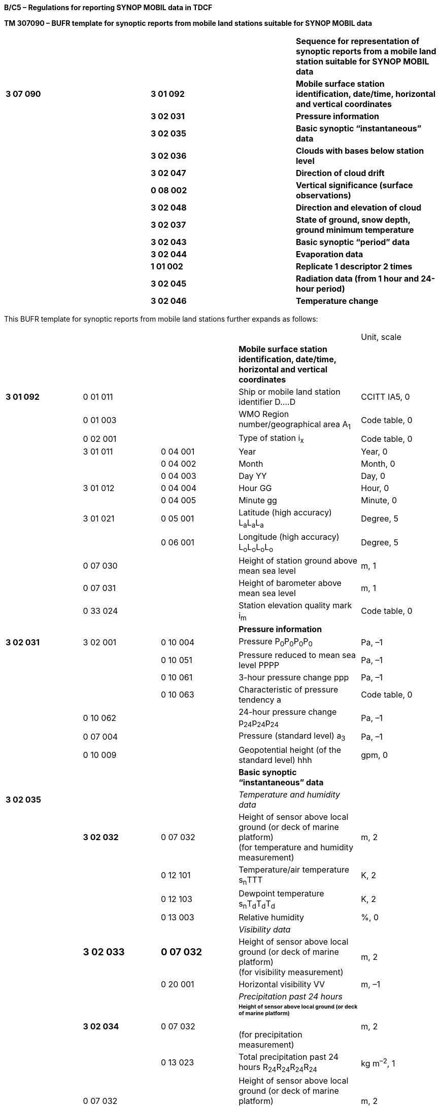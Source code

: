 *B/C5 – Regulations for reporting SYNOP MOBIL data in TDCF*

*TM 307090 – BUFR template for synoptic reports from mobile land stations suitable for SYNOP MOBIL data*

[cols=",,",]
|===
| | |*Sequence for representation of synoptic reports from a mobile land station suitable for SYNOP MOBIL data*
|*3 07 090* |*3 01 092* |*Mobile surface station identification, date/time, horizontal and vertical coordinates*
| |*3 02 031* |*Pressure information*
| |*3 02 035* |*Basic synoptic “instantaneous” data*
| |*3 02 036* |*Clouds with bases below station level*
| |*3 02 047* |*Direction of cloud drift*
| |*0 08 002* |*Vertical significance (surface observations)*
| |*3 02 048* |*Direction and elevation of cloud*
| |*3 02 037* |*State of ground, snow depth, ground minimum temperature*
| |*3 02 043* |*Basic synoptic “period” data*
| |*3 02 044* |*Evaporation data*
| |*1 01 002* |*Replicate 1 descriptor 2 times*
| |*3 02 045* |*Radiation data (from 1 hour and 24-hour period)*
| |*3 02 046* |*Temperature change*
|===

This BUFR template for synoptic reports from mobile land stations further expands as follows:

[cols=",,,,",]
|===
| | | | |Unit, scale
| | | |*Mobile surface station identification, date/time, horizontal and vertical coordinates* |
|*3 01 092* |0 01 011 | |Ship or mobile land station identifier D….D |CCITT IA5, 0
| |0 01 003 | |WMO Region number/geographical area A~1~ |Code table, 0
| |0 02 001 | |Type of station i~x~ |Code table, 0
| |3 01 011 |0 04 001 |Year |Year, 0
| | |0 04 002 |Month |Month, 0
| | |0 04 003 |Day YY |Day, 0
| |3 01 012 |0 04 004 |Hour GG |Hour, 0
| | |0 04 005 |Minute gg |Minute, 0
| |3 01 021 |0 05 001 |Latitude (high accuracy) L~a~L~a~L~a~ |Degree, 5
| | |0 06 001 |Longitude (high accuracy) L~o~L~o~L~o~L~o~ |Degree, 5
| |0 07 030 | |Height of station ground above mean sea level |m, 1
| |0 07 031 | |Height of barometer above mean sea level |m, 1
| |0 33 024 | |Station elevation quality mark i~m~ |Code table, 0
| | | |*Pressure information* |
|*3 02 031* |3 02 001 |0 10 004 |Pressure P~0~P~0~P~0~P~0~ |Pa, –1
| | |0 10 051 |Pressure reduced to mean sea level PPPP |Pa, –1
| | |0 10 061 |3-hour pressure change ppp |Pa, –1
| | |0 10 063 |Characteristic of pressure tendency a |Code table, 0
| |0 10 062 | |24-hour pressure change p~24~p~24~p~24~ |Pa, –1
| |0 07 004 | |Pressure (standard level) a~3~ |Pa, –1
| |0 10 009 | |Geopotential height (of the standard level) hhh |gpm, 0
| | | |*Basic synoptic “instantaneous” data* |
|*3 02 035* | | |_Temperature and humidity data_ |
| |*3 02 032* |0 07 032 |Height of sensor above local ground (or deck of marine platform) +
(for temperature and humidity measurement) |m, 2
| | |0 12 101 |Temperature/air temperature s~n~TTT |K, 2
| | |0 12 103 |Dewpoint temperature s~n~T~d~T~d~T~d~ |K, 2
| | |0 13 003 |Relative humidity |%, 0
| | | |_Visibility data_ |
| a|
=== 3 02 033

a|
=== 0 07 032

|Height of sensor above local ground (or deck of marine platform) +
(for visibility measurement) |m, 2
| | |0 20 001 |Horizontal visibility VV |m, –1
| | | |_Precipitation past 24 hours_ |
| |*3 02 034* |0 07 032 a|
====== Height of sensor above local ground (or deck of marine platform) +
(for precipitation measurement)

|m, 2
| | |0 13 023 |Total precipitation past 24 hours R~24~R~24~R~24~R~24~ |kg m^–2^, 1
| |0 07 032 | |Height of sensor above local ground (or deck of marine platform) +
(set to missing to cancel the previous value) |m, 2
| | | |_General cloud information_ |
| |3 02 004 |0 20 010 |Cloud cover (total) N |%, 0
| | |0 08 002 |Vertical significance *(surface observations)* |Code table, 0
| | |0 20 011 |Cloud amount (of low or middle clouds) N~h~ |Code table, 0
| | |0 20 013 |Height of base of cloud h |m, –1
| | |0 20 012 |Cloud type (low clouds C~L~) C~L~ |Code table, 0
| | |0 20 012 |Cloud type (middle clouds C~M~) C~M~ |Code table, 0
| | |0 20 012 |Cloud type (high clouds C~H~) C~H~ |Code table, 0
| | | |*_Individual cloud layers or masses_* |
| |1 01 000 | |Delayed replication of 1 descriptor |
| |0 31 001 | |Delayed descriptor replication factor |Numeric, 0
| |3 02 005 |0 08 002 |Vertical significance *(surface observations)* |Code table, 0
| | |0 20 011 |Cloud amount N~s~ |Code table, 0
| | |0 20 012 |Cloud type C |Code table, 0
| | |0 20 013 |Height of base of cloud h~s~h~s~ |m, –1
| | | |*Clouds with bases below station level* |
|*3 02 036* |1 05 000 | |Delayed replication of 5 descriptors |
| |0 31 001 | |Delayed descriptor replication factor |Numeric, 0
| |0 08 002 | |Vertical significance *(surface observations)* |Code table, 0
| |0 20 011 | |Cloud amount N’ |Code table, 0
| |0 20 012 | |Cloud type C’ |Code table, 0
| |0 20 014 | |Height of top of cloud H’H’ |m, –1
| |0 20 017 | |Cloud top description C~t~ |Code table, 0
| | | |*Direction of cloud drift* group 56D~L~D~M~D~H~ |
|*3 02 047* |1 02 003 | |Replicate 2 descriptors 3 times |
| |0 08 002 | a|
Vertical significance *(surface observations) +
* = 7 (low cloud)

= 8 (middle cloud)

= 9 (high cloud)

|Code table, 0
| |0 20 054 | a|
True direction from which a phenomenon or clouds are moving or in which they are observed

D~L~, D~M~, D~H~

|Degree true, 0
|*0 08 002* | | a|
Vertical significance *(surface observations)*

(set to missing to cancel the previous value)

|Code table, 0
| | | |*Direction and elevation of cloud* gr. 57CD~a~e~C~ |
|*3 02 048* |0 05 021 | |Bearing or azimuth D~a~ |Degree true, 2
| |0 07 021 | |Elevation e~C~ |Degree, 2
| |0 20 012 | |Cloud type C |Code table, 0
| |0 05 021 | |Bearing or azimuth +
(set to missing to cancel the previous value) |Degree true, 2
| |0 07 021 | |Elevation +
(set to missing to cancel the previous value) |Degree, 2
| | | |*State of ground, snow depth, ground minimum temperature* |
|*3 02 037* |0 20 062 | |State of the ground (with or without snow) E or E’ |Code table, 0
| |0 13 013 | |Total snow depth sss |m, 2
| |0 12 113 | |Ground minimum temperature, past 12 hours s~n~T~g~T~g~ |K, 2
| | | |*Basic synoptic “period” data* |
| | | |_Present and past weather_ |
|*3 02 043* |*3 02 038* |0 20 003 |Present weather ww |Code table, 0
| | |0 04 024 |Time period or displacement (in hours) |Hour, 0
| | |0 20 004 |Past weather (1) W~1~ |Code table, 0
| | |0 20 005 |Past weather (2) W~2~ |Code table, 0
| a|
=== 

a|
=== 

|_Sunshine data (from 1 hour and 24-hour +
period)_ |
| |*1 01 002* | |Replicate 1 descriptors 2 times |
| |*3 02 039* |0 04 024 |Time period or displacement (in hours) |Hour, 0
| | |0 14 031 |Total sunshine SS *and* SSS |Minute, 0
| | | |_Precipitation measurement_ |
| |*3 02 040* |0 07 032 |Height of sensor above local ground (or deck of marine platform) +
(for precipitation measurement) |m, 2
| | |1 02 002 |Replicate 2 descriptors 2 times |
| | |0 04 024 |Time period or displacement (in hours) t~R~ |Hour, 0
| | |0 13 011 |Total precipitation/total water equivalent +
(of snow) RRR |kg m^–2^, 1
| | | |_Extreme temperature data_ |
| |*3 02 041* |0 07 032 |Height of sensor above local ground (or deck of marine platform) +
(for temperature measurement) |m, 2
| | |0 04 024 |Time period or displacement |Hour, 0
| | |0 04 024 |Time period or displacement (see Notes 1 and 2) |Hour, 0
| | |0 12 111 |Maximum temperature, at height and over period specified s~n~T~x~T~x~T~x~ |K, 2
| | |0 04 024 |Time period or displacement |Hour, 0
| | |0 04 024 |Time period or displacement (see Note 2) |Hour, 0
| | |0 12 112 |Minimum temperature, at height and over period specified s~n~T~n~T~n~T~n~ |K, 2
| | | |_Wind data_ |
| |*3 02 042* |0 07 032 |Height of sensor above local ground (or deck of marine platform) +
(for wind measurement) |m, 2
| | |0 02 002 a|
Type of instrumentation for wind measurement

i~w~

|Flag table, 0
| | |0 08 021 |Time significance (= 2 (time averaged)) |Code table, 0
| | |0 04 025 |Time period or displacement (= –10 minutes, or number of minutes after a significant change of wind) |Minute, 0
| | |0 11 001 |Wind direction dd |Degree true, 0
| | |0 11 002 |Wind speed ff |m s^–1^, 1
| | |0 08 021 |Time significance (= missing value) |Code table, 0
| | |1 03 002 |Replicate 3 descriptors 2 times |
| | |0 04 025 |Time period or displacement (in minutes) |Minute, 0
| | |0 11 043 |Maximum wind gust direction |Degree true, 0
| | |0 11 041 |Maximum wind gust speed 910f~m~f~m~, 911f~x~f~x~ |m s^–1^, 1
| |0 07 032 a|
=== 

|Height of sensor above local ground (or deck of marine platform) +
(set to missing to cancel the previous value) |m, 2
| | a|
=== 

|*Evaporation data* |
|*3 02 044* |0 04 024 | |Time period or displacement (in hours) |Hour, 0
| |0 02 004 | |Type of instrument for evaporation measurement or type of crop for which evapotranspiration is reported i~E~ |Code table, 0
| |0 13 033 | |Evaporation/evapotranspiration EEE |kg m^–2^, 1
| | a|
=== 

|*Radiation data (from 1 hour and 24-hour period)* |
|*1 01 002* | | |Replicate 1 descriptor 2 times |
|*3 02 045* |0 04 024 | |Time period or displacement (in hours) |Hour, 0
| |0 14 002 | a|
Long-wave radiation, integrated over period specified +
553SS 4FFFF or 553SS 5FFFF,

**55SSS 4**F~24~F~24~F~24~F~24~ **or 55SSS 5**F~24~F~24~F~24~F~24~

|J m^–2^, –3
| a|
=== 0 14 004

a|
=== 

|Short-wave radiation, integrated over period specified +
553SS 6FFFF, *55SSS* 6F~24~F~24~F~24~F~24~ |J m^–2^, –3
| |0 14 016 | a|
Net radiation, integrated over period specified

553SS 0FFFF or 553SS 1FFFF,

**55SSS 0**F~24~F~24~F~24~F~24~ **or 55SSS 1**F~24~F~24~F~24~F~24~

|J m^–2^, –4
| |0 14 028 | |Global solar radiation (high accuracy), integrated over period specified +
553SS 2FFFF, *55SSS* 2F~24~F~24~F~24~F~24~ |J m^–2^, –2
| |0 14 029 | |Diffuse solar radiation (high accuracy), integrated over period specified +
553SS 3FFFF, *55SSS* 3F~24~F~24~F~24~F~24~ |J m^–2^, –2
| |0 14 030 | |Direct solar radiation (high accuracy), integrated over period specified +
55408 4FFFF, *55508* 5F~24~F~24~F~24~F~24~ |J m^–2^, –2
| | | |*Temperature change* group 54g~0~s~n~d~T~ |
|*3 02 046* |0 04 024 | |Time period or displacement |Hour, 0
| |0 04 024 | |Time period or displacement (see Note 3) |Hour, 0
| |0 12 049 | |Temperature change over specified period s~n~d~T~ |K, 0
|===

Notes:

{empty}(1) Within RA-IV, the maximum temperature at 1200 UTC is reported for the previous calendar day (i.e. the ending time of the period is not equal to the nominal time of the report). To construct the required time range, descriptor 0 04 024 has to be included two times. If the period ends at the nominal time of the report, value of the second 0 04 024 shall be set to 0.

{empty}(2) Within RA-III, the maximum daytime temperature and the minimum night-time temperature is reported (i.e. the ending time of the period may not be equal to the nominal time of the report). To construct the required time range, descriptor 0 04 024 has to be included two times. If the period ends at the nominal time of the report, value of the second 0 04 024 shall be set to 0.

{empty}(3) To construct the required time range, descriptor 0 04 024 has to be included two times.

* +
Regulations:*

*B/C5.1 Section 1 of BUFR or CREX*

*B/C5.2 Mobile surface station identification, date/time, horizontal and vertical coordinates*

*B/C5.3 Pressure information*

*B/C5.4 Basic synoptic “instantaneous” data*

*B/C5.4.1 Temperature and humidity data*

*B/C5.4.2 Visibility data*

*B/C5.4.3 Precipitation past 24 hours*

*B/C5.4.4 General cloud information*

*B/C5.4.5 Individual cloud layers or masses*

*B/C5.5 Clouds with bases below station level*

*B/C5.6 Direction of cloud drift*

*B/C5.7 Direction and elevation of cloud*

*B/C5.8 State of ground, snow depth, ground minimum temperature*

*B/C5.9 “Instantaneous” data required by regional or national reporting practices*

*B/C5.10 Basic synoptic “period” data*

*B/C5.10.1 Present and past weather*

*B/C5.10.2 Sunshine data (from 1 hour and 24-hour period)*

*B/C5.10.3 Precipitation measurement*

*B/C5.10.4 Extreme temperature data*

*B/C5.10.5 Wind data*

*B/C5.11 Evaporation data*

*B/C5.12 Radiation data (from 1 hour and 24-hour period)*

*B/C5.13 Temperature change*

*B/C5.14 “Period” data required by regional or national reporting practices*

*B/C5.1 Section 1 of BUFR or CREX*

*B/C5.1.1 Entries required in Section 1 of BUFR*

____
*The following entries shall be included in BUFR Section 1:*

– *BUFR master table;*

– *Identification of originating/generating centre;*

– *Identification of originating/generating sub-centre;*

– *Update sequence number;*

– *Identification of inclusion of optional section;*

– *Data category (= 000 for SYNOP MOBIL data);*

– *International data sub-category (see Notes 1 and 2);*

– *Local data sub-category;*

– *Version number of master table;*

– *Version number of local tables;*

– *Year (year of the century up to BUFR edition 3);*

– *Month (standard time);*

– *Day (standard time = YY in the* abbreviated telecommunication header *for SYNOP MOBIL data*);

– *Hour (standard time = GG in the* abbreviated telecommunication header *for SYNOP MOBIL data*);

– *Minute (standard time = 00 for SYNOP MOBIL data);*

– *Second (= 0) (see Note 1).*

*Notes:*

*(1) Inclusion of this entry is required starting with BUFR edition 4.*

*(2) If required, the international data sub-category shall be included for SYNOP MOBIL data as:*

*= 005 at main synoptic times 00, 06, 12, 18 UTC;*

*= 004 at intermediate synoptic times 03, 09, 15, 21 UTC;*

*= 003 at observation times 01, 02, 04, 05, 07, 08, 10, 11, 13, 14, 16, 17, 19, 20, 22 and 23 UTC.*

**(3) If an NMHS performs conversion of SYNOP MOBIL data produced by another NMHS, o**riginating centre in Section 1 shall indicate **the converting centre and o**riginating sub-centre shall indicate the *producer of SYNOP MOBIL bulletins. Producer of SYNOP MOBIL bulletins shall be specified in Common Code table C-12 as a sub-centre of the originating centre, i.e. of the NMHS executing the conversion.*
____

*B/C5.1.2 Entries required in Section 1 of CREX*

____
*The following entries shall be included in CREX Section 1:*

– *CREX master table;*

– *CREX edition number;*

– *CREX table version number;*

– *Version number of BUFR master table (see Note 1);*

– *Version number of local tables (see Note 1);*

– *Data category (= 000 for SYNOP MOBIL data);*

– *International data sub-category (see Notes 1 and 2);*

– *Identification of originating/generating centre (see Note 1);*

– *Identification of originating/generating sub-centre (see Note 1);*

– *Update sequence number (see Note 1);*

– *Number of subsets (see Note 1);*

– *Year (standard time) (see Note 1);*

– *Month (standard time) (see Note 1);*

– *Day (standard time = YY in the* abbreviated telecommunication header *for SYNOP MOBIL data*) *(see Note 1);*

– *Hour (standard time = GG in the* abbreviated telecommunication header *for SYNOP MOBIL data*) *(see Note 1);*

– *Minute (standard time = 00 for SYNOP MOBIL data) (see Note 1).*

*Notes:*

*(1) Inclusion of these entries is required starting with CREX edition 2.*

*(2) If inclusion of international data sub-category is required, Note 2 under B/C5.1.1 applies.*

*(3) If an NMHS performs conversion of SYNOP MOBIL data produced by another NMHS, Note 3 under B/C5.1.1 applies.*
____

*B/C5.2 Mobile surface station identification, date/time, horizontal and vertical coordinates <3 01 092>*

*B/C5.2.1 Mobile surface station identification*

____
Mobile land station identifier (0 01 011) shall be always reported as a non-missing value. In the absence of a suitable call sign, the word MOBIL shall be used for mobile land station identifier. [12.1.7(c)]

WMO regional number (0 01 003) shall be reported to indicate the geographical area in which the mobile station has been deployed.

Type of station (Code table 0 02 001) shall be reported to indicate the type of the station operation (manned, automatic or hybrid).

Note: If a station operates as a manned station for a part of the day and as an automatic station for the rest of the day, code figure 2 (Hybrid) may be used in all reports. It is preferable, however, to use code figure 1 (Manned) in reports produced under the supervision of an observer, and a code figure 0 (Automatic) in reports produced while the station operates in the automatic mode.
____

*B/C5.2.2 Time of observation*

____
Year (0 04 001), month (0 04 002), day (0 04 003), hour (0 04 004) and minute (0 04 005) of the actual time of observation shall be reported.

Note: The actual time of observation shall be the time at which the barometer is read. [12.1.6]
____

*B/C5.2.2.1* If the actual time of observation differs by 10 minutes or less from the standard time reported in Section 1, the standard time may be reported instead of the actual time of observation. [12.2.8]

*B/C5.2.3 Horizontal and vertical coordinates*

____
*Latitude (0 05 001) and longitude* (0** **06 001) of the station shall be reported in degrees with precision in 10^–5^ of a degree.

Height of station ground above mean sea level (0 07 030) and height of barometer above mean sea level (0 07 031) shall be reported in metres with precision in tenths of a metre.
____

*B/C5.2.4 Station elevation quality mark* – Code table 0 33 024

____
Station elevation quality mark shall be reported to indicate the accuracy of the vertical coordinates of the mobile station.
____

*B/C5.3 Pressure information <3 02 031>*

*B/C5.3.1 Pressure at the station level*

____
Pressure at the station level (0 10 004), i.e. at the level defined by 0 07 031 (height of barometer above mean sea level), shall be reported in pascals (with precision in tens of pascals).
____

*B/C5.3.1.1* The station pressure shall be included in reports for global exchange from land stations, together with either the mean sea level pressure or, in accordance with Regulation B/C5.3.5.1, with the geopotential height of a standard pressure level.

____
Note: Inclusion of the station pressure at other times is left to the decision of individual Members.

{empty}[12.2.4]
____

*B/C5.3.2 Pressure* *reduced to mean sea level*

____
Pressure reduced to mean sea level (0 10 051) shall be reported in pascals (with precision in tens of pascals).
____

*B/C5.3.2.1* Whenever air pressure at mean sea level can be computed with reasonable accuracy, this pressure shall be reported.

____
Notes:

{empty}(1) For a station situated in a region of normal synoptic network density, the pressure at mean sea level is considered not to be computed with reasonable accuracy when it introduces a deformation into the analysis of the horizontal pressure field, which is purely local and recurring.

{empty}(2) For a station lying in a data-sparse area of the synoptic network, reasonable accuracy will be obtained when using a reduction method, which has proved to be satisfactory in a region of normal network density and under similar geographic conditions.

{empty}[12.2.3.4.1]
____

*B/C5.3.3 Three-hour pressure change and characteristic of pressure tendency*

____
Amount of pressure change at station level, during the three hours preceding the time of observation (0 10 061), either positive, zero _or negative_, shall be reported in pascals (with precision in tens of pascals).
____

*B/C5.3.3.1* Unless specified otherwise by regional decision, pressure tendency shall be included whenever the three-hourly pressure tendency is available. [12.2.3.5.1]

*B/C5.3.3.2* The characteristic of pressure tendency (Code table 0 10 063) over the past three hours shall, whenever possible, be determined on the basis of pressure samples at equi-spaced intervals not exceeding one hour.

____
Note: Algorithms for selecting the appropriate code figure are included in the _Guide to Meteorological Instruments and Methods of Observation_ (WMO-No. 8).

{empty}[12.2.3.5.2]
____

*B/C5.3.3.3* Where it is not possible to apply the algorithms specified in Regulation B/C5.3.3.2 in reports from automatic weather stations, the characteristic of pressure tendency shall be reported as 2 when the tendency is positive, as 7 when the tendency is negative, and as 4 when the atmospheric pressure is the same as three hours before. [12.2.3.5.3]

*B/C5.3.4 24-hour pressure change*

____
If specified by regional decision, amount of surface pressure change at station level, during 24 hours preceding the time of observation (0 10 062), either positive, zero or negative, shall be reported in pascals (with precision in tens of pascals). [12.4.7.1.2(k), (l)]
____

*B/C5.3.5 Geopotential height of the standard level*

____
Geopotential height of the standard level (0 10 009) shall be reported in geopotential metres. The standard isobaric level is specified by the preceding entry Pressure (0 07 004).
____

*B/C5.3.5.1* By regional decision, a high-level station which cannot give pressure at mean sea level to a satisfactory degree of accuracy shall report both the station-level pressure and the geopotential height of an agreed standard isobaric surface. [12.2.3.4.2]

*B/C5.4 Basic synoptic “instantaneous” data <3 02 035>*

*B/C5.4.1 Temperature and humidity data <3 02 032>*

*B/C5.4.1.1 Height of sensor above local ground*

____
Height of sensor above local ground (0 07 032) for temperature and humidity measurement shall be reported in metres (with precision in hundredths of a metre).

This datum represents the actual height of temperature and humidity sensors above ground at the point where the sensors are located.
____

*B/C5.4.1.2 Dry-bulb air temperature*

____
Dry-bulb air temperature (0 12 101) shall be reported in kelvin (with precision in hundredths of a kelvin); if produced in CREX, in degrees Celsius (with precision in hundredths of a degree Celsius).

Notes:

{empty}(1) Temperature data shall be reported with precision in hundredths of a degree even if they are measured with the accuracy in tenths of a degree. This requirement is based on the fact that conversion from the Kelvin to the Celsius scale has often resulted into distortion of the data values.

{empty}(2) Temperature t (in degrees Celsius) shall be converted into temperature T (in kelvin) using equation: T = t + 273.15.
____

*B/C5.4.1.2.1* When the data are not available as a result of a temporary instrument failure, this quality shall be included as a missing value. [12.2.3.2]

*B/C5.4.1.3 Dewpoint temperature*

____
Dewpoint temperature (0 12 103) shall be reported in kelvin (with precision in hundredths of a kelvin); if produced in CREX, in degrees Celsius (with precision in hundredths of a degree Celsius).

Note: Notes 1 and 2 under Regulation B/C5.4.1.2 shall apply.
____

*B/C5.4.1.3.1* When the data are not available as a result of a temporary instrument failure, this quality shall be included as a missing value. [12.2.3.3.2]

*B/C5.4.1.4 Relative humidity*

____
Relative humidity (0 13 003) shall be reported in units of a per cent.
____

*B/C5.4.1.4.1* _Both dewpoint temperature and relative humidity shall be reported when available._

*B/C5.4.2 Visibility data <3 02 033>*

*B/C5.4.2.1 Height of sensor above local ground*

____
Height of sensor above local ground (0 07 032) for visibility measurement shall be reported in metres (with precision in hundredths of a metre).

This datum represents the actual height of visibility sensors above ground at the point where the sensors are located. If visibility is estimated by a human observer, average height of observer’s eyes above station ground shall be reported.
____

*B/C5.4.2.2 Horizontal visibility*

____
Horizontal visibility (0 20 *001*) at surface shall be reported in metres (with precision in tens of metres).
____

*B/C5.4.2.2.1* When the horizontal visibility is not the same in different directions, the shortest distance shall be given for visibility. [12.2.1.3.1]

*B/C5.4.2.2.2* Horizontal visibility greater than 81 900 m shall be expressed by 0 20 001 set to 81 900 m; if TDCF data are converted from TAC data, 0 20 001 set to 81 900 m shall indicate horizontal visibility greater than 70 000 m.

*B/C5.4.3 Precipitation past 24 hours <3 02 034>*

*B/C5.4.3.1 Height of sensor above local ground*

____
Height of sensor above local ground (0 07 032) for precipitation measurement shall be reported in metres (with precision in hundredths of a metre).

This datum represents the actual height of the rain gauge rim above ground at the point where the rain gauge is located.
____

*B/C5.4.3.2 Total amount of precipitation during the 24-hour period*

____
Total amount of precipitation during the 24-hour period ending at the time of observation (0 13 023) shall be reported in kilograms per square metre (with precision in tenths of a kilogram per square metre). [12.4.9]
____

*B/C5.4.3.2.1* The precipitation over the past 24 hours shall be included (not missing) at least once a day at one appropriate time of the main standard times (0000, 0600, 1200, 1800 UTC). [12.4.1]

*B/C5.4.3.2.2* Precipitation, when it can be and has to be reported, shall be reported as 0.0 kg m^–2^ if no precipitation were observed during the referenced period. [12.2.5.4]

*B/C5.4.3.2.3* Trace shall be reported as “–0.1 kg m^–2^”.

*B/C5.4.4 General cloud information <3 02 004>*

*B/C5.4.4.1 Total cloud cover*

____
_Total cloud cover (0 20 010) shall embrace the total fraction of the celestial dome covered by clouds irrespective of their genus. It shall be reported_ in _units of a per cent_.

Note: Total cloud cover shall be reported as 113 when sky is obscured by fog and/or other meteorological phenomena.
____

*B/C5.4.4.1.1* Total cloud cover shall be reported as actually seen by the observer during the observation. [12.2.2.2.1]

*B/C5.4.4.1.2* Altocumulus perlucidus or Stratocumulus perlucidus (“mackerel sky”) shall be reported _as 99% or less_ (unless overlying clouds appear to cover the whole sky) since breaks are always present in this cloud form even if it extends over the whole celestial dome. [12.2.2.2.2]

*B/C5.4.4.1.3* Total cloud cover shall be reported as zero when blue sky or stars are seen through existing fog or other analogous phenomena without any trace of cloud being seen. [12.2.2.2.3]

*B/C5.4.4.1.4* When clouds are observed through fog or analogous phenomena, their amount shall be evaluated and reported as if these phenomena were non-existent. [12.2.2.2.4]

*B/C5.4.4.1.5* Total cloud cover shall not include the amount resulting from rapidly dissipating condensation trails. [12.2.2.2.5]

*B/C5.4.4.1.6* Persistent condensation trails and cloud masses which have obviously developed from condensation trails shall be reported as cloud. [12.2.2.2.6]

*B/C5.4.4.2 Vertical significance (surface observations)* – Code table 0 08 002

____
To specify vertical significance (0 08 002) within the sequence 3 02 004, a code figure shall be selected in the following way:

{empty}(a) If low clouds are observed, then code figure 7 (Low cloud) shall be used;

{empty}(b) If there are no low clouds but middle clouds are observed, then code figure 8 (Middle clouds) shall be used;

{empty}(c) If there are no low and there are no middle clouds but high clouds are observed, then code figure 0 shall be used;

{empty}(d) If sky is obscured by fog and/or other phenomena, then code figure 5 (Ceiling) shall be used;

{empty}(e) If there are no clouds (clear sky), then code figure 62 (Value not applicable) shall be used;

{empty}(f) If the cloud cover is not discernible for reasons other than (d) above or observation is not made, then code figure 63 (Missing value) shall be used.
____

*B/C5.4.4.3 Cloud amount (of low or middle clouds*) – Code table 0 20 011

____
_Amount of all the low clouds (clouds of the genera Stratocumulus, Stratus, Cumulus, and Cumulonimbus) present or, if no low clouds are present, the amount of all the middle clouds (clouds of the genera Altocumulus, Altostratus, and Nimbostratus) present_.
____

*B/C5.4.4.3.1* Cloud amount shall be reported as follows:

____
{empty}(a) If there are low clouds, then the total amount of all low clouds, as actually seen by the observer during the observation shall be reported for the cloud amount;

{empty}(b) If there are no low clouds but there are middle clouds, then the total amount of the middle clouds shall be reported for the cloud amount;

{empty}(c) If there are no low clouds and there are no middle clouds but there are high clouds (clouds of the genera Cirrus, Cirrocumulus, and Cirrostratus), then the cloud amount shall be reported as zero;

{empty}[12.2.7.2.1]

*(d) If no clouds are observed (clear sky), then the cloud amount shall be reported as 0;*

*(e) If sky is obscured by fog and/or other meteorological phenomena, then the cloud amount shall be reported as 9;*

*(f) If cloud cover is indiscernible for reasons other than fog or other meteorological phenomena, or observation is not made, the cloud amount shall be reported as missing.*
____

*B/C5.4.4.3.2* Amount of Altocumulus perlucidus or Stratocumulus perlucidus (“mackerel sky”) shall be reported using code figure 7 or less since breaks are always present in this cloud form even if it extends over the whole celestial dome. [12.2.7.2.2]

*B/C5.4.4.3.3* When the clouds reported for cloud amount are observed through fog or an analogous phenomenon, the cloud amount shall be reported as if these phenomena were not present. [12.2.7.2.3]

*B/C5.4.4.3.4* If the clouds reported for cloud amount include contrails, then the cloud amount shall include the amount of persistent contrails. Rapidly dissipating contrails shall not be included in the value for the cloud amount. [12.2.7.2.4]

*B/C5.4.4.4 Height of base of lowest cloud*

____
_Height above surface of the base (0 20 013) of the lowest cloud seen shall be reported_ in metres (with precision in tens of metres).

Note: The term « height above surface » shall be considered as being the height above the official aerodrome elevation or above station elevation at a non-aerodrome station.
____

*B/C5.4.4.4.1* When the station is in fog, a sandstorm or in blowing snow but the sky is discernable, the base of the lowest cloud shall refer to the base of the lowest cloud observed, if any. When, under the above conditions, the sky is not discernible, the base of the lowest cloud shall be replaced by vertical visibility. [12.4.10.5]

*B/C5.4.4.4.2* _When no cloud is reported (total cloud cover = 0)_ the base of the lowest cloud _shall be reported as a missing value._

*B/C5.4.4.4.3* _When, by national decision, clouds with bases below the station are reported from the station and clouds with bases below and tops above the station are observed,_ the base of the lowest cloud _shall be reported having a negative value if the base of cloud is discernible, or as a missing value._

*B/C5.4.4.4.4* _If synoptic data are produced in BUFR or CREX by conversion from a TAC report, the following approach shall be used: Height of base of the lowest cloud 0_ _20_ _013 shall be derived from the h~s~h~s~ in the first group 8 in section 3, i.e. from the h~s~h~s~ of the lowest cloud. If and only if groups 8 are not reported in section 3, 0_ _20_ _013 may be derived from h. The lower limit of the range defined for h~s~h~s~ and for h shall be used. However, if groups 8 are not reported in section 3 and h = 9 and N~h~_ ≠ 0, then 0 _20_ _013 shall be 4_ _000 m; if groups 8 are not reported in section 3 and h = 9 and N~h~ = 0, then 0_ _20_ _013 shall be 8_ _000 m._

*B/C5.4.4.5 Cloud type of low, middle and high clouds* – Code table 0 20 012

____
Clouds of the genera Stratocumulus, Stratus, Cumulus, and Cumulonimbus (low clouds) shall be reported for the first entry 0 20 012, clouds of the genera Altocumulus, Altostratus, and Nimbostratus (middle clouds) shall be reported for the second entry 0 20 012 and clouds of the genera Cirrus, Cirrocumulus, and Cirrostratus (high clouds) shall be reported for the third entry 0 20 012.
____

*B/C5.4.4.5.1* The reporting of type of low, middle and high clouds shall be as specified in the _International Cloud Atlas_ (WMO-No. 407), Volume I. [12.2.7.3]

*B/C5.4.5 Individual cloud layers or masses*

*B/C5.4.5.1 Number of individual cloud layers or masses*

____
The number of individual cloud layers or masses shall be indicated by Delayed descriptor replication factor 0 31 001 in BUFR and by a four-digit number in the Data Section corresponding to the position of the replication descriptor in the Data Description Section of CREX.

Notes:

{empty}(1) The number of cloud layers or masses shall never be set to a missing value.

{empty}(2) The number of cloud layers or masses shall be set to a positive value in a NIL report.

{empty}(3) If data compression is to be used, BUFR Regulation 94.6.3, Note 2, sub-note ix shall apply.
____

*B/C5.4.5.1.1* When reported from a manned station, the number of individual cloud layers or masses shall in the absence of Cumulonimbus clouds not exceed three. Cumulonimbus clouds, when observed, shall always be reported, so that the total number of individual cloud layers or masses can be four. The selection of layers (or masses) to be reported shall be made in accordance with the following criteria:

____
{empty}(a) The lowest individual layer (or mass) of any amount (cloud amount at least one octa or less, but not zero);

{empty}(b) The next higher individual layer (or mass) the amount of which is greater than two octas;

{empty}(c) The next higher individual layer (or mass) the amount of which is greater than four octas;

{empty}(d) Cumulonimbus clouds, whenever observed and not reported under (a), (b) and (c) above.

{empty}[12.4.10.1]
____

*B/C5.4.5.1.2* When the sky is clear, the number of individual cloud layers or masses shall be set to zero.

*B/C5.4.5.1.3* The order of reporting the individual cloud layers or masses shall always be from lower to higher levels. [12.4.10.2]

*B/C5.4.5.2 Individual cloud layer or mass <3 02 005>*

____
Each cloud layer or mass shall be represented by the following four parameters: Vertical significance (0 08 002), amount of individual cloud layer or mass (0 20 011), type of cloud layer or mass (0 20 012) and height of base of individual cloud layer or mass (0 20 013).
____

*B/C5.4.5.2.1 Vertical significance (surface observations)* – Code table 0 08 002

____
To specify vertical significance (0 08 002) within the sequence 3 02 005, a code figure shall be selected in the following way:

{empty}(a) Code figure 1 shall be used in the first non-Cumulonimbus layer;

{empty}(b) Code figure 2 shall be used in the second non-Cumulonimbus layer;

{empty}(c) Code figure 3 shall be used in the third non-Cumulonimbus layer;

{empty}(d) Code figure 4 shall be used in any Cumulonimbus layer;

{empty}(e) If sky is obscured by fog and/or other phenomena, then code figure 5 (Ceiling) shall be used;

{empty}(f) If the cloud cover is not discernible for reasons other than (e) above or observation is not made, then code figure 63 (Missing value) shall be used;

{empty}(g) If a station operates in the automatic mode and is sufficiently equipped, code figure 21, 22, 23 and 24 shall be used to identify the first, the second, the third and the fourth instrument detected cloud layer, respectively;

{empty}(h) If a station operates in the automatic mode and no clouds are detected by the cloud detection system, code figure 20 shall be used.
____

*B/C5.4.5.2.2 Cloud amount, type and height of base*

*B/C5.4.5.2.2.1* When the sky is clear, in accordance with Regulation B/C5.4.5.1.2 cloud amount, genus, and height shall not be included. [12.4.10.4]

*B/C5.4.5.2.2.2* In determining cloud amounts (Code table 0 20 011) to be reported for individual layers or masses, the observer shall estimate, by taking into consideration the evolution of the sky, the cloud amounts of each individual layer or mass at the different levels, as if no other clouds existed. [12.4.10.3]

*B/C5.4.5.2.2.3* Type of a cloud layer or mass (Code table 0 20 012) shall be reported using code figures 0, 1, 2, 3, 4, 5, 6, 7, 8, 9, 59 and 63.

*B/C5.4.5.2.2.4* If, notwithstanding the existence of fog, sandstorm, duststorm, blowing snow or other obscuring phenomena, the sky is discernible, the partially obscuring phenomena shall be disregarded. If, under the above conditions, the sky is not discernible, the cloud type shall be reported using _code figure 59_ and the cloud height shall be replaced by vertical visibility.

____
Note: The vertical visibility is defined as the vertical visual range into an obscuring medium.

{empty}[12.4.10.5]
____

*B/C5.4.5.2.2.5* If two or more types of cloud occur with their bases at the same level and this level is one to be reported in accordance with Regulation B/C5.4.5.1.1, the selection for cloud type and amount shall be made with the following criteria:

____
{empty}(a) If these types do not include Cumulonimbus then cloud genus shall refer to the cloud type that represents the greatest amount, or if there are two or more types of cloud all having the same amount, the highest applicable code figure for cloud genus shall be reported. Cloud amount shall refer to the total amount of cloud whose bases are all at the same level;

{empty}(b) If these types do include Cumulonimbus then one layer shall be reported to describe only this type with cloud genus indicated as Cumulonimbus and the cloud amount as the amount of the Cumulonimbus. If the total amount of the remaining type(s) of cloud (excluding Cumulonimbus) whose bases are all at the same level is greater than that required by Regulation B/C5.4.5.1.1, then another layer shall be reported with type being selected in accordance with (a) and amount referring to the total amount of the remaining cloud (excluding Cumulonimbus).

{empty}[12.4.10.6]
____

*B/C5.4.5.2.2.6* Regulations B/C5.4.4.1.3 to B/C5.4.4.1.6, inclusive, shall apply. [12.4.10.7]

*B/C5.4.5.2.2.7* _Height above surface of the cloud base (0 20 013) shall be reported_ in metres (with precision in tens of metres).

____
Note: The term « height above surface » shall be considered as being the height above the official aerodrome elevation or above station elevation at a non-aerodrome station.
____

*B/C5.5 Clouds with bases below station level <3 02 036>*

*B/C5.5.1 Number of cloud layers with bases below station level*

____
The number of cloud layers *with bases below station level* shall be indicated by Delayed descriptor replication factor 0 31 001 in BUFR and by a four-digit number in the Data Section corresponding to the position of the replication descriptor in the Data Description Section of CREX.

Notes:

{empty}(1) The number of cloud layers *with bases below station level* shall never be set to a missing value.

{empty}(2) The number of cloud layers *with bases below station level* shall be set to a positive value in a NIL report.

{empty}(3) If data compression is to be used, BUFR Regulation 94.6.3, Note 2, sub-note ix shall apply.
____

*B/C5.5.1.1* Inclusion of these data shall be determined by national decision. The number of cloud layers with bases below station level shall be always set to zero in reports from a station at which observations of clouds with bases below station level are not executed.

*B/C5.5.1.2* When no cloud layers *with bases below station are observed*, the number of cloud layers *with bases below station level* shall be set to zero.

*B/C5.5.1.3* If the station is in continuous or almost continuous cloud, the number of cloud layers *with bases below station level* shall be set to one, with all parameters reported as missing except for vertical significance 0 08 002 that shall be set to 10 (cloud layer with a base below and tops above station level). [12.5.4]

*B/C5.5.1.4* If clouds with bases below station level are not discernible due to fog and/or other phenomena or observation is not made, then the number of cloud layers *with bases below station level* shall be set to one, with all parameters reported as missing except for vertical significance 0 08 002 that shall be set to 11.

*B/C5.5.1.5* When two or more cloud layers with their bases below station level occur at different levels, two or more cloud layers shall be reported. [12.5.5]

*B/C5.5.1.6* Clouds with bases below and tops above station level shall be reported as the first layer within the _sequence 3 02 036_, provided that the station is out of cloud sufficiently frequently to enable the various features to be recognized. Other low clouds present with tops below station level shall be reported as the following layers (one or more) within the _sequence 3 02 036._ _[12.5.3]_

____
Notes:

{empty}(1) Clouds with bases below and tops above station level shall be reported also in __sequences 3 02 004 and 3 02 005. [__12.5.3]

{empty}(2) Clouds with tops below station level shall be reported only in sequence 3__ __02__ __036, and any co-existent clouds with bases above station level shall be reported only __in sequences 3 02 004 and 3 02 005. [__12.5.2]
____

*B/C5.5.2 Individual cloud layer with base below station level*

____
Each cloud layer *with base below station level* shall be represented by the following five parameters: Vertical significance (0 08 002), amount of _clouds with base below station level_ (0 20 011), type of _clouds with base below station level_ (0 20 012), a__ltitude of the upper surface of clouds (0__ _20 014) and cloud top description (0_ _20 017)._
____

*B/C5.5.2.1 Vertical significance (surface observations)* – Code table 0 08 002

____
Code figure 10 shall be used for cloud layers with bases below and tops above station level; code figure 11 shall be used for cloud layers with bases and tops below station level.
____

*B/C5.5.2.2 Amount of _clouds with base below station level_* – Code table 0 20 011

*B/C5.5.2.2.1* Regulations B/C5.4.4.1.1 to B/C5.4.4.1.6, inclusive, shall apply. [12.5.8]

*B/C5.5.2.2.2* Spaces occupied by mountains emerging from the cloud layers shall be counted as occupied by clouds. [12.5.9]

*B/C5.5.2.3 Type of _clouds with base below station level_* – Code table 0 20 012

____
Type of clouds with bases below station level shall be reported using code figures 0, 1, 2, 3, 4, 5, 6, 7, 8, 9 and 63.
____

*B/C5.5.2.4 Height of top of _clouds_* *above mean sea level*

____
_Height of top of clouds above mean sea level (0 20 014) shall be reported_ in metres (with precision in tens of metres).
____

*B/C5.5.2.4.1* Height of top of clouds with bases below and tops above station level shall be reported, provided that the upper surface of clouds can be observed. [12.5.3 (b)]

*B/C5.5.2.5 Cloud top d__escription __*– Code table 0 20 017

*B/C5.5.2.5.1* Description of top of clouds with bases below and tops above station level shall be reported, provided that the station is out of cloud sufficiently frequently to enable the features to be recognized.

*B/C5.5.2.5.2* Rapidly dissipating condensation trails shall not be reported__.__ However, the top of persistent condensation trails and cloud masses which have obviously developed from condensation trails (and whose bases are below station level) shall be reported in _Sequence 3 02 036_. [12.5.6], [12.5.7]

*B/C5.6 Direction of cloud drift <3 02 047>*

____
This information is required from land stations mainly in the tropics. [12.4.7.5]
____

*B/C5.6.1 Vertical significance (surface observations)* – Code table 0__ __08__ __002

____
To specify vertical significance (0 08 002) within the sequence 3 02 047, code figures shall be selected in the following way:

{empty}(a) Code figure 7 (Low cloud) shall be used in the first replication;

{empty}(b) Code figure 8 (Middle clouds) shall be used in the second replication;

{empty}(c) Code figure 9 (High cloud) shall be used in the third replication.
____

*B/C5.6.2 True direction from which clouds are moving*

____
True direction from which low, middle, or high clouds are moving (0 20 054) shall be reported in degrees true as follows:

{empty}(a) True direction from which the low clouds are moving shall be included in the first replication;

{empty}(b) True direction from which the middle clouds are moving shall be included in the second replication;

{empty}(c) True direction from which the high clouds are moving shall be included in the third replication.
____

*B/C5.7 Direction and elevation of cloud <3 02 048>*

____
This information is required from land stations mainly in the tropics. [12.4.7.5]
____

*B/C5.7.1* *Direction of cloud*

____
True direction (0 05 021), from which orographic clouds or clouds with vertical development are seen, shall be _reported in degrees true_. The cloud genus shall be specified by the third entry of the sequence 3 02 048, i.e. by Cloud type – Code table 0 20 012.

Note: It is considered sufficient to report direction of cloud in degrees true, although 0 05 021 (Bearing or azimuth) is defined with higher accuracy (hundredths of a degree true).
____

*B/C5.7.2 Elevation of cloud*

____
Elevation angle (0 07 021) of the top of the cloud shall be reported in degrees. The cloud genus shall be specified by the following entry, i.e. by Cloud type – Code table 0 20 012.

Note: It is considered sufficient to report elevation of the top of cloud in degrees, although 0 07 021 (Elevation angle) is defined with higher accuracy (hundredths of a degree).
____

*B/C5.8 State of ground, snow depth, ground minimum temperature <3 02 037>*

*B/C5.8.1 State of ground* (with or without snow) – Code table 0 20 062

____
State of ground without snow or with snow shall be reported using Code table 0 20 062. The synoptic hour at which this datum is reported shall be determined by regional decision.
____

*B/C5.8.2 Total snow depth*

____
Total snow depth (0 13 013) shall be reported in metres (with precision in hundredths of a metre). The synoptic hour at which this datum is reported shall be determined by regional decision.
____

*B/C5.8.2.1* When total snow depth has to be reported, it is reported as 0.00 m if no snow, ice and other forms of solid precipitation on the ground are observed at the time of observation. A snow depth value of “–0.01 m” shall indicate a little (less than 0.005 m) snow. A snow depth value of “–0.02 m” shall indicate “snow cover not continuous”.

*B/C5.8.2.2* The measurement shall include snow, ice and all other forms of solid precipitation on the ground at the time of observation. [12.4.6.1]

*B/C5.8.2.3* When the depth is not uniform, the average depth over a representative area shall be reported. [12.4.6.2]

*B/C5.8.3 Ground minimum temperature, past 12 hours*

____
Ground minimum temperature from the previous 12 hours (0 12 113) shall be reported in kelvin (with precision in hundredths of a kelvin); if produced in CREX, in degrees Celsius (with precision in hundredths of a degree Celsius).

Notes:

{empty}(1) Ground minimum temperature data shall be reported with precision in hundredths of a degree even if they are measured with the accuracy in tenths of a degree. Notes 1 and 2 under Regulation B/C5.4.1.2 shall apply.

{empty}(2) The period of time covered by ground minimum temperature and the synoptic hour at which this temperature is reported shall be determined by regional decision. If ground minimum temperature is to be reported from the period of previous night, then “ground minimum temperature, past 12 hours” (0 12 113) shall be reported as a missing value. In this case, ground minimum temperature of the previous night (0 12 122) shall be reported in compliance with Regulation B/C5.9.
____

*B/C5.9 “Instantaneous” data required by regional or national reporting practices*

____
If regional or national reporting practices require inclusion of additional “instantaneous” parameters, the sequence descriptor 3 07 090 shall be supplemented by the required element descriptors being preceded by a relevant time period descriptor set to zero, i.e. 0 04 024 = 0 or 0 04 025 = 0.

Notes:

{empty}(1) “Instantaneous” parameter is a parameter that is not coupled to a time period descriptor, e.g. 0 04 024, 0 04 025.

{empty}(2) No regional requirements are currently indicated for reporting SYNOP MOBIL data in the _Manual on Codes_ (WMO-No. 306), Volume II.
____

*B/C5.10 Basic synoptic “period” data <3 02 043>*

*B/C5.10.1 Present and past weather <3 02 038>*

*B/C5.10.1.1* Present weather (Code table 0 20 003) and past weather (1) (Code table 0 20 004) and past weather (2) (Code table 0 20 005) shall be reported as non-missing values if present and past conditions are known. In case of a report from a manually operated station after a period of closure or at start up, when past weather conditions for the period applicable to the report are unknown, past weather (1) and past weather (2) reported as missing shall indicate that previous conditions are unknown. This regulation shall also apply to automatic reporting stations with the facility to report present and past weather. [12.2.6.1]

*B/C5.10.1.2* Code figures 0, 1, 2, 3, 100, 101, 102 and 103 for present weather and code figures 0, 1, 2 and 10 for past weather (1) and past weather (2) shall be considered to represent phenomena without significance. [12.2.6.2]

*B/C5.10.1.3* Present and past weather shall be _reported if observation was made (data available), regardless significance of the phenomena._

____
_Note: If data are produced and collected in traditional codes and present weather and past weather is omitted in a SYNOP report (no significant phenomena observed), code figure 508 shall be used for present weather and code figure 10 for past weather_ (1) and past weather (2) when converted _into BUFR or CREX._
____

*B/C5.10.1.4* If no observation was made (data not available)_, code figure 509 shall be used for present weather and both past weather_ (1) and past weather (2) _shall be reported as missing._

*B/C5.10.1.5* *Present weather from a manned weather station*

*B/C5.10.1.5.1* If more than one form of weather is observed, the highest applicable code figure from the range <00 to 99> shall be selected for present weather. Code figure 17 shall have precedence over code figures 20–49. Other weather may be reported using additional entries 0 20 003 or 0 20 021 to 0 20 026 applying Regulation B/C5.9. [12.2.6.4.1]

*B/C5.10.1.5.2* In coding 01, 02, or 03, there is no limitation on the magnitude of the change of the cloud amount. Code figures 00, 01, and 02 can each be used when the sky is clear at the time of observation. In this case, the following interpretation of the specifications shall apply:

____
– 00 is used when the preceding conditions are not known;

– 01 is used when the clouds have dissolved during the past hour;

– 02 is used when the sky has been continuously clear during the past hour.

{empty}[12.2.6.4.2]
____

*B/C5.10.1.5.3* When the phenomenon is not predominantly water droplets, the appropriate code figure shall be selected without regard to visibility. [12.2.6.4.3]

*B/C5.10.1.5.4* The code figure 05 shall be used when the obstruction to vision consists predominantly of lithometeors. [12.2.6.4.4]

*B/C5.10.1.5.5* National instructions shall be used to indicate the specifications for code figures 07 and 09. [12.2.6.4.5]

*B/C5.10.1.5.6* The visibility restrictions on code figure 10 shall be 1 000 metres or more. The specification refers only to water droplets and ice crystals. [12.2.6.4.6]

*B/C5.10.1.5.7* For code figures 11 or 12 to be reported, the apparent visibility shall be less than 1000 metres. [12.2.6.4.7]

*B/C5.10.1.5.8* For code figure 18, the following criteria for reporting squalls shall be used:

____
{empty}(a) When wind speed is measured: A sudden increase of wind speed of at least eight metres per second, the speed rising to 11 metres per second or more and lasting for at least one minute;

{empty}(b) When the Beaufort scale is used for estimating wind speed: A sudden increase of wind speed by at least three stages of the Beaufort scale, the speed rising to force 6 or more and lasting for at least one minute.

{empty}[12.2.6.4.8]
____

*B/C5.10.1.5.9* Code figures 20–29 shall never be used when precipitation is observed at the time of observation. [12.2.6.4.9]

*B/C5.10.1.5.10* For code figure 28, visibility shall have been less than 1 000 metres.

____
Note: The specification refers only to visibility restrictions which occurred as a result of water droplets or ice crystals.

{empty}[12.2.6.4.10]
____

*B/C5.10.1.5.11* For synoptic coding purposes, a thunderstorm shall be regarded as being at the station from the time thunder is first heard, whether or not lightning is seen or precipitation is occurring at the station. A thunderstorm shall be reported if thunder is heard within the normal observational period preceding the time of the report. A thunderstorm shall be regarded as having ceased at the time thunder is last heard and the cessation is confirmed if thunder is not heard for 10–15 minutes after this time. [12.2.6.4.11]

*B/C5.10.1.5.12* The necessary uniformity in reporting code figures 36, 37, 38, and 39, which may be desirable within certain regions, shall be obtained by means of national instructions. [12.2.6.4.12]

*B/C5.10.1.5.13* A visibility restriction « less than 1 000 metres » shall be applied to code figures 42–49. In the case of code figures 40 or 41, the apparent visibility in the fog or ice fog patch or bank shall be less than 1 000 metres. Code figures 40–47 shall be used when the obstructions to vision consist predominantly of water droplets or ice crystals, and 48 or 49 when the obstructions consist predominantly of water droplets. [12.2.6.4.13]

*B/C5.10.1.5.14* When referring to precipitation, the phrase « at the station » in the code table shall mean « at the point where the observation is normally taken ». [12.2.6.4.14]

*B/C5.10.1.5.15* The precipitation shall be encoded as intermittent if it has been discontinuous during the preceding hour, without presenting the character of a shower. [12.2.6.4.15]

*B/C5.10.1.5.16* The intensity of precipitation shall be determined by the intensity at the time of the observation. [12.2.6.4.16]

*B/C5.10.1.5.17* Code figures 80–90 shall be used only when the precipitation is of the shower type and takes place at the time of the observation.

____
Note: Showers are produced by convective clouds. They are characterized by their abrupt beginning and end and by the generally rapid and sometimes great variations in the intensity of the precipitation. Drops and solid particles falling in a shower are generally larger than those falling in non-showery precipitation. Between showers openings may be observed unless stratiform clouds fill the intervals between the cumuliform clouds.

{empty}[12.2.6.4.17]
____

*B/C5.10.1.5.18* In reporting code figure 98, the observer shall be allowed considerable latitude in determining whether precipitation is or is not occurring, if it is not actually visible. [12.2.6.4.18]

*B/C5.10.1.6 Present weather from an automatic weather station*

*B/C5.10.1.6.1* The highest applicable code figure shall be selected. [12.2.6.5.1]

*B/C5.10.1.6.2* In coding code figures 101, 102, and 103, there is no limitation on the magnitude of the change of the cloud amount. Code figures 100, 101, and 102 can each be used when the sky is clear at the time of observation. In this case, the following interpretation of the specifications shall apply:

____
– Code figure 100 is used when the preceding conditions are not known;

– Code figure 101 is used when the clouds have dissolved during the past hour;

– Code figure 102 is used when the sky has been continuously clear during the past hour.

{empty}[12.2.6.5.2]
____

*B/C5.10.1.6.3* When the phenomenon is not predominantly water droplets, the appropriate code figure shall be selected without regard to the visibility. [12.2.6.5.3]

*B/C5.10.1.6.4* The code figures 104 and 105 shall be used when the obstruction to vision consists predominantly of lithometeors. [12.2.6.5.4]

*B/C5.10.1.6.5* The visibility restriction on code figure 110 shall be 1 000 metres or more. The specification refers only to water droplets and ice crystals. [12.2.6.5.5]

*B/C5.10.1.6.6* For code figure 118, the following criteria for reporting squalls shall be used:

A sudden increase of wind speed of at least eight metres per second, the speed rising to 11 metres per second or more and lasting for at least one minute.

____
{empty}[12.2.6.5.6]
____

*B/C5.10.1.6.7* Code figures 120–126 shall never be used when precipitation is observed at the time of observation. [12.2.6.5.7]

*B/C5.10.1.6.8* For code figure 120, visibility shall have been less than 1 000 metres.

____
Note: _The_ specification refers only to visibility restrictions, which occurred as a result of water droplets or ice crystals.

{empty}[12.2.6.5.8]
____

*B/C5.10.1.6.9* For synoptic coding purposes, a thunderstorm shall be regarded as being at the station from the time thunder is first detected, whether or not lightning is detected or precipitation is occurring at the station. A thunderstorm shall be reported in present weather if thunder is detected within the normal observational period preceding the time of the report. A thunderstorm shall be regarded as having ceased at the time thunder is last detected and the cessation is confirmed if thunder is not detected for 10–15 minutes after this time. [12.2.6.5.9]

*B/C5.10.1.6.10* A visibility restriction « less than 1 000 metres » shall be applied to code figures 130–135. [12.2.6.5.10]

*B/C5.10.1.6.11* The precipitation shall be encoded as intermittent if it has been discontinuous during the preceding hour, without presenting the character of a shower. [12.2.6.5.11]

*B/C5.10.1.6.12* The intensity of precipitation shall be determined by the intensity at the time of observation. [12.2.6.5.12]

*B/C5.10.1.6.13* Code figures 180–189 shall be used only when the precipitation is intermittent or of the shower type and takes place at the time of observation.

____
Note: Showers are produced by convective clouds. They are characterized by their abrupt beginning and end and by the generally rapid and sometimes great variations in the intensity of the precipitation. Drops and solid particles falling in a shower are generally larger than those falling in non-showery precipitation. Between showers openings may be observed unless stratiform clouds fill the intervals between the cumuliform clouds.

{empty}[12.2.6.5.13]
____

*B/C5.10.1.7 Past weather reported from a manned weather station*

*B/C5.10.1.7.1 Time period*

____
The time period (0 04 024) covered by past weather (1) and past weather (2) shall be expressed as _a negative value_ in hours:

{empty}(a) Six hours, for observations at 0000, 0600, 1200, and 1800 UTC;

{empty}(b) Three hours for observations at 0300, 0900, 1500, and 2100 UTC;

{empty}(c) Two hours for intermediate observations if taken every two hours;

{empty}(d) _One hour for intermediate observations if taken every hour_.

{empty}[12.2.6.6.1]
____

*B/C5.10.1.7.2* The code figures for past weather (1) and past weather (2) shall be selected in such a way that past and present weather together give as complete a description as possible of the weather in the time interval concerned. For example, if the type of weather undergoes a complete change during the time interval concerned, the code figures selected for past weather (1) and past weather (2) shall describe the weather prevailing before the type of weather indicated by present weather began. [12.2.6.6.2]

*B/C5.10.1.7.3* When the past weather (1) and past weather (2) are used in hourly reports, Regulation B/C5.10.1.7.1 (d) shall apply. [12.2.6.6.3]

*B/C5.10.1.7.4* If, using Regulation B/C5.10.1.7.2, more than one code figure may be given to past weather (1), the highest figure shall be reported for past weather (1) and the second highest code figure shall be reported for past weather (2). [12.2.6.6.4]

*B/C5.10.1.7.5* If the weather during the period has not changed so that only one code figure may be selected for past weather, then that code figure shall be reported for both past weather (1) and past weather (2). [12.2.6.6.5]

*B/C5.10.1.8 Past weather reported from an automatic weather station*

*B/C5.10.1.8.1 Time period*

____
The time period (0 04 024) covered by past weather (1) and past weather (2) shall be expressed as _a negative value_ in hours:

{empty}(a) Six hours for observations at 0000, 0600, 1200, and 1800 UTC;

{empty}(b) Three hours for observations at 0300, 0900, 1500, and 2100 UTC;

{empty}(c) Two hours for intermediate observations if taken every two hours;

{empty}(d) _One hour for intermediate observations if taken every hour_.

{empty}[12.2.6.7.1]
____

*B/C5.10.1.8.2* The code figures for past weather (1) and past weather (2) shall be selected so that the maximum capability of the automatic station to discern past weather is utilized, and so that past and present weather together give as complete a description as possible of the weather in the time interval concerned. [12.2.6.7.2]

*B/C5.10.1.8.3* In cases where the automatic station is capable only of discerning very basic weather conditions, the lower code figures representing basic and generic phenomena may be used. If the automatic station has higher discrimination capabilities, the higher code figures representing more detailed explanation of the phenomena shall be used. For each basic type of phenomenon, the highest code figure within the discrimination capability of the automatic station shall be reported. [12.2.6.7.3]

*B/C5.10.1.8.4* If the type of weather during the time interval concerned undergoes complete and discernible changes, the code figures selected for past weather (1) and past weather (2) shall describe the weather prevailing before the type of weather indicated by present weather began. The highest figure shall be reported for past weather (1) and the second highest code figure shall be reported for past weather (2). [12.2.6.7.4]

*B/C5.10.1.8.5* If a discernible change in weather has not occurred during the period, so that only one code figure may be selected for the past weather, then that code figure shall be reported for both past weather (1) and past weather (2). For example, rain during the entire period shall be reported as code figure 14 for both past weather (1) and past weather (2) in the case of an automatic station incapable of differentiating types of precipitation, or code figure 16 for both past weather (1) and past weather (2) in the case of a station with the higher discrimination capability. [12.2.6.7.5]

*B/C5.10.2 Sunshine data (from 1 hour and 24-hour period) <1 01 002><3 02 039>*

*B/C5.10.2.1 Period of reference for sunshine duration*

____
Time period in hours (0 04 024) shall be included as follows:

{empty}(a) one hour in the first replication (reported as –1);

{empty}(b) 24 hours in the second replication (reported as –24).
____

*B/C5.10.2.2 Duration of sunshine*

____
Duration of sunshine from the time period specified by the preceding parameter 0 04 024, shall be reported in minutes.
____

*B/C5.10.2.2.1* The duration of sunshine over the previous hour shall be reported by national decision. When reported, it shall be included in the first replication.

*B/C5.10.2.2.2* The duration of sunshine over the previous 24 hours shall, by regional decision, be reported at all stations capable of doing so and included at either 0000 UTC, 0600 UTC, 1200 UTC or 1800 UTC. When reported, it shall be included in the second replication. [12.4.7.4.2]

* +
*

*B/C5.10.3 Precipitation measurement <3 02 040>*

*B/C5.10.3.1 Height of sensor above local ground*

____
Height of sensor above local ground (0 07 032) for precipitation measurement shall be reported in metres (with precision in hundredths of a metre).

This datum represents the actual height of the rain gauge rim above ground at the point where the rain gauge is located.
____

*B/C5.10.3.2 Period of reference for amount of precipitation*

____
Time period (0 04 024) for amount of precipitation shall be reported as _a negative value_ in hours. It shall be determined:

{empty}(a) By regional decision (e.g. –6, –12, –24) in the first replication;

{empty}(b) By national decision (e.g. –1, –3) in the second replication.
____

*B/C5.10.3.3 Total amount of precipitation*

____
Total amount of precipitation, which has fallen during the period of reference for amount of precipitation, shall be reported in kilograms per square metre (with precision in tenths of a kilogram per square metre).
____

*B/C5.10.3.3.1* Precipitation, when it can be and has to be reported, shall be reported as 0.0 kg m^–2^ if no precipitation were observed during *the* referenced period. [12.2.5.4]

*B/C5.10.3.3.2* Trace shall be reported as “–0.1 kg m^–2^”.

*B/C5.10.4 Extreme temperature data <3 02 041>*

*B/C5.10.4.1 Height of sensor above local ground*

____
Height of sensor above local ground (0 07 032) for temperature measurement shall be reported in metres (with precision in hundredths of a metre).

This datum represents the actual height of temperature sensor(s) above ground at the point where the sensors are located.
____

*B/C5.10.4.2 Periods of reference for extreme temperatures*

____
Time period for maximum temperature and time period for minimum temperature (0 04 024) shall be determined by regional decision and reported as _negative values_ in hours. [12.4.4]

Notes:

{empty}(1) If the period for maximum temperature or the period for minimum temperature ends at the nominal time of report, the second value of 0 04 024 shall be reported as 0.

{empty}(2) If the period for maximum temperature or the period for minimum temperature does not end at the nominal time of report, the first value of 0 04 024 shall indicate the beginning of the period of reference and the second value of 0 04 024 shall indicate the end of the period of reference. E.g. to report the maximum temperature for the previous calendar day from a station in RA IV, value of the first 0 04 024 shall be set to –30 and value of the second 0 04 024 shall be set to –6, provided that the nominal time of the report 12 UTC corresponds to 6 a.m. local time.
____

*B/C5.10.4.3 Maximum and minimum temperature*

____
Maximum and minimum temperature shall be reported in kelvin (with precision in hundredths of a kelvin); if produced in CREX, in degrees Celsius (with precision in hundredths of a degree Celsius).

Note: Notes 1 and 2 under Regulation B/C5.4.1.2 shall apply.
____

*B/C5.10.5 Wind data <3 02 042>*

*B/C5.10.5.1 Height of sensor above local ground*

____
Height of sensor above local ground (0 07 032) for wind measurement shall be reported in metres (with precision in hundredths of a metre).

This datum represents the actual height of the sensors above ground at the point where the sensors are located.
____

*B/C5.10.5.2 Type of instrumentation for wind measurement* – Flag table 0 02 002

____
This datum shall be used to specify whether the wind speed was measured by certified instruments (bit No. 1 set to 1) or estimated on the basis of the Beaufort wind scale (bit No. 1 set to 0), and to indicate the original units for wind speed measurement. Bit No. 2 set to 1 indicates that wind speed was originally measured in knots and bit No. 3 set to 1 indicates that wind speed was originally measured in kilometres per hour. Setting both bits No. 2 and No. 3 to 0 indicates that wind speed was originally measured in metres per second.
____

*B/C5.10.5.3 Wind direction* *and speed*

____
The mean direction and speed of the wind over the 10-minute period immediately preceding the observation shall be reported. The time period (0 04 025) shall be included as –10. However, when the 10-minute period includes a discontinuity in the wind characteristics, only data obtained after the discontinuity shall be used for reporting the mean values, and hence the period (0 04 025) in these circumstances shall be correspondingly reduced. [12.2.2.3.1]

The time period is preceded by a time significance qualifier (0 08 021) that shall be set to 2 (Time averaged).

The wind direction (0 11 001) shall be reported in degrees true and the wind speed (0 11 002) shall be reported in metres per second (with precision in tenths of a metre per second).

Note: Surface wind direction measured at a station within 1° of the North Pole or within 1° of the South Pole shall be reported in such a way that the azimuth ring shall be aligned with its zero coinciding with the Greenwich 0° meridian.
____

*B/C5.10.5.3.1* In the absence of wind instruments, the wind speed shall be estimated on the basis of the Beaufort wind scale. The Beaufort number obtained by estimation is converted into metres per second by use of the relevant wind speed equivalent column on the Beaufort scale, and this speed is reported for wind speed. [12.2.2.3.2]

*B/C5.10.5.3.2* Calm shall be reported by setting wind direction to 0 and wind speed to 0. Variable shall be reported by setting wind direction to 0 and wind speed to a positive _non-missing_ value.

*B/C5.10.5.4 Maximum wind gust direction and speed*

____
Time period for maximum wind gust direction and speed (0 04 025) shall be determined by regional or national decision and reported as a negative value in minutes.

Direction of the maximum wind gust (0 11 043) shall be reported in degrees true and speed of the maximum wind gust (0 11 041) shall be reported in metres per second (with precision in tenths of a metre per second).
____

* +
*

*B/C5.11 Evaporation data <3 02 044>*

*B/C5.11.1 Period of reference for evaporation data*

____
Evaporation or evapotranspiration during the previous 24 hours shall be reported. Time period in hours (0 04 024) shall be included as –24.
____

*B/C5.11.2 Indicator of type of instrument for evaporation measurement or the type of crops –* Code table 0 02 004

*B/C5.11.3 Evaporation or evapotranspiration*

____
Amount of either evaporation or evapotranspiration (0 13 033) shall be reported in kilograms per square metre (with precision in tenths of a kilogram per square metre) at 0000 UTC, 0600 UTC or 1200 UTC. [12.4.7.2.2]
____

*B/C5.12 Radiation data (from 1 hour and 24-hour period) <1 01 002><3 02 045>*

*B/C5.12.1 Period of reference for radiation data*

____
Radiation integrated over the previous hour and over the previous 24 hours may be reported. Time period in hours (0 04 024) shall be included as follows:

{empty}(a) one hour in the first replication (reported as **–**1);

{empty}(b) 24 hours in the second replication (reported as **–**24).
____

*B/C5.12.2 Amount of radiation*

____
*If included, amount of radiation integrated over the time period specified by the preceding parameter 0 04 024 shall be reported in joules per square metre (with precision in thousands of a joule per square metre for radiation type (a) and (b); with precision in ten-thousands of a joule per square metre for radiation type (c); with precision in hundreds of a joule per square metre for radiation types (d) to (f)).*
____

*B/C5.12.2.1* The radiation data may take one or more of the following forms:

____
{empty}(a) Long-wave radiation (0 14 002); the positive sign shall be used to specify downward long-wave radiation and the negative sign to specify upward long-wave radiation;

{empty}(b) Short-wave radiation (0 14 004);

{empty}(c) Net radiation (0 14 016); the corresponding sign shall be used to specify positive and negative net radiation);

{empty}(d) Global solar radiation (0 14 028);

{empty}(e) Diffuse solar radiation (0 14 029);

{empty}(f) Direct solar radiation (0 14 030).

*[12.4.7.4.3], [12.4.7.4.4]*

Note: Data width and/or reference value of radiation descriptors were changed with introduction of the Version number 14 of WMO FM 94 BUFR Tables.
____

*B/C5.13 Temperature change <3 02 046>*

____
This information is required by regional or national decision from islands or other widely separated stations.
____

*B/C5.13.1 Period of reference for temperature change*

____
The temperature change shall be reported for the period of time between the time of the observation and the time of the occurrence of temperature change. To construct the required period, time period 0 04 024 shall be included twice; the first one corresponding to period covered by past weather (1) and past weather (2), the second one specified by the time of the occurrence of temperature change. Both values of 0 04 024 shall be negative and expressed in hours.

Note: The period is the number of whole hours, disregarding the minutes. For example, if the time of occurrence is 45 minutes after the time of the observation, the time period is considered to be zero hours. If the time of occurrence is 1 hour or more, but less than 2 hours after the observation, the time period go shall be considered to be 1 hour, etc.
____

*B/C5.13.2 Temperature change over period specified*

____
Temperature change (0 12 049) shall be reported in kelvin in BUFR, in degrees Celsius in CREX.
____

*B/C5.13.2.1* For a change of temperature to be reported, the change shall be equal to or more than 5^o^C and occur in less than 30 minutes during the period covered by past weather (1) and past weather (2). [12.4.7.3]

*B/C5.14 “Period” data required by regional or national reporting practices*

____
If regional or national reporting practices require inclusion of additional “period” parameters, the common sequence 3 07 090 shall be supplemented by relevant descriptors.

Notes:

{empty}(1) “Period” parameter is a parameter that is coupled to a time period descriptor, e.g. 0 04 024, 0 04 025.

{empty}(2) No regional requirements are currently indicated for reporting SYNOP MOBIL data in the _Manual on Codes_ (WMO-No. 306), Volume II.
____

_____________
